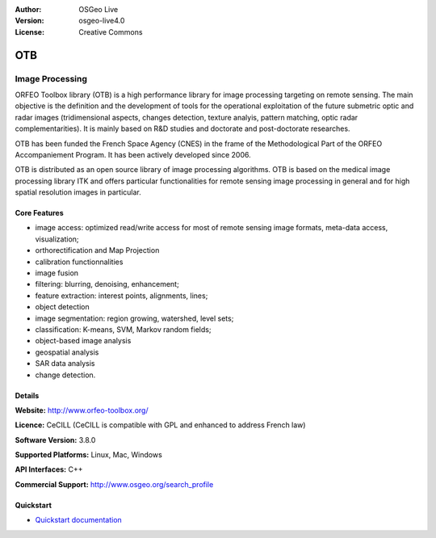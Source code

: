 :Author: OSGeo Live
:Version: osgeo-live4.0
:License: Creative Commons

.. _otb-overview:

.. image:: ../../images/project_logos/logo-otb.png
  :scale: 100 %
  :alt: project logo
  :align: right
  :target: http://www.orfeo-toolbox.org/

.. image:: ../../images/logos/OSGeo_project.png
  :scale: 100 %
  :alt: OSGeo Project
  :align: right
  :target: http://www.osgeo.org


OTB
=====

Image Processing
~~~~~~~~~~~~~~~~

ORFEO Toolbox library (OTB) is a high performance library for image processing targeting on remote sensing. The main objective is the definition and the development of tools for the operational exploitation of the future submetric optic and radar images (tridimensional aspects, changes detection, texture analyis, pattern matching, optic radar complementarities). It is mainly based on R&D studies and doctorate and post-doctorate researches.


OTB has been funded the French Space Agency (CNES) in the frame of the
Methodological Part of the ORFEO Accompaniement Program. It has been
actively developed since 2006.  

OTB is distributed as an open source library of image processing algorithms. OTB is based on the medical image processing library ITK and offers particular functionalities for remote sensing image processing in general and for high spatial resolution images in particular. 


Core Features
-------------

.. image:: ../../images/screenshots/800x600/otb-mapping.png
  :scale: 50 %
  :alt: screenshot
  :align: right

* image access: optimized read/write access for most of remote sensing image formats, meta-data access, visualization;
* orthorectification and Map Projection 
* calibration functionnalities
* image fusion
* filtering: blurring, denoising, enhancement;
* feature extraction: interest points, alignments, lines;
* object detection
* image segmentation: region growing, watershed, level sets;
* classification: K-means, SVM, Markov random fields;
* object-based image analysis
* geospatial analysis
* SAR data analysis
* change detection.

Details
-------

**Website:** http://www.orfeo-toolbox.org/

**Licence:** CeCILL (CeCILL is compatible with GPL and enhanced to address French law)

**Software Version:** 3.8.0

**Supported Platforms:** Linux, Mac, Windows

**API Interfaces:** C++

**Commercial Support:** http://www.osgeo.org/search_profile


Quickstart
----------

* `Quickstart documentation <../quickstart/otb_quickstart.html>`_


